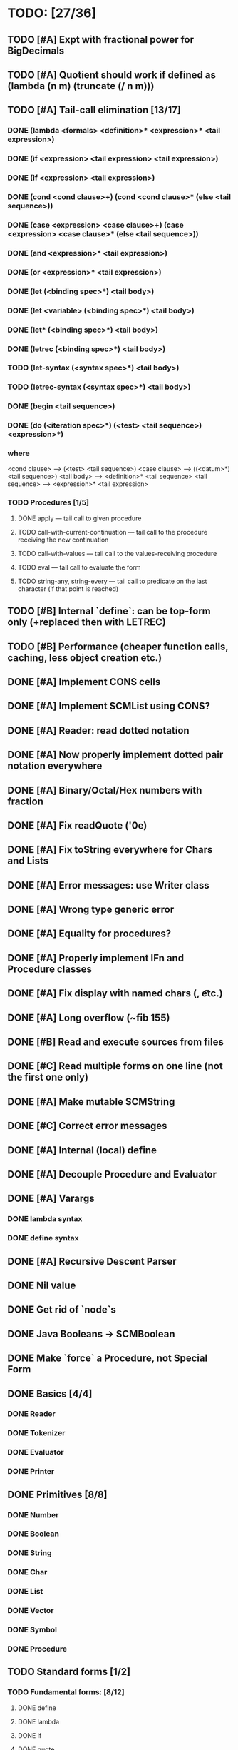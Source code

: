 * TODO: [27/36]

** TODO [#A] Expt with fractional power for BigDecimals
** TODO [#A] Quotient should work if defined as (lambda (n m) (truncate (/ n m)))
** TODO [#A] Tail-call elimination [13/17]
*** DONE (lambda <formals> <definition>* <expression>* <tail expression>)
CLOSED: [2016-08-24 Wed 20:45]
*** DONE (if <expression> <tail expression> <tail expression>)
CLOSED: [2016-08-24 Wed 08:02]
*** DONE (if <expression> <tail expression>)
CLOSED: [2016-08-24 Wed 08:02]
*** DONE (cond <cond clause>+) (cond <cond clause>* (else <tail sequence>))
CLOSED: [2016-08-24 Wed 21:02]
*** DONE (case <expression> <case clause>+) (case <expression> <case clause>* (else <tail sequence>))
CLOSED: [2016-08-24 Wed 20:59]
*** DONE (and <expression>* <tail expression>)
CLOSED: [2016-08-24 Wed 08:09]
*** DONE (or <expression>* <tail expression>)
CLOSED: [2016-08-24 Wed 08:09]
*** DONE (let (<binding spec>*) <tail body>)
CLOSED: [2016-08-24 Wed 20:45]
*** DONE (let <variable> (<binding spec>*) <tail body>)
CLOSED: [2016-08-24 Wed 20:45]
*** DONE (let* (<binding spec>*) <tail body>)
CLOSED: [2016-08-24 Wed 20:46]
*** DONE (letrec (<binding spec>*) <tail body>)
CLOSED: [2016-08-24 Wed 20:45]
*** TODO (let-syntax (<syntax spec>*) <tail body>)
*** TODO (letrec-syntax (<syntax spec>*) <tail body>)
*** DONE (begin <tail sequence>)
CLOSED: [2016-08-24 Wed 08:01]
*** DONE (do (<iteration spec>*) (<test> <tail sequence>) <expression>*)
CLOSED: [2016-08-24 Wed 20:56]
*** where
<cond clause> ---> (<test> <tail sequence>)
<case clause> ---> ((<datum>*) <tail sequence>)
<tail body> ---> <definition>* <tail sequence>
<tail sequence> ---> <expression>* <tail expression>
*** TODO Procedures [1/5]
**** DONE apply — tail call to given procedure
CLOSED: [2016-11-11 Fri 22:32]
**** TODO call-with-current-continuation — tail call to the procedure receiving the new continuation
**** TODO call-with-values — tail call to the values-receiving procedure
**** TODO eval — tail call to evaluate the form
**** TODO string-any, string-every — tail call to predicate on the last character (if that point is reached)
** TODO [#B] Internal `define`: can be top-form only (+replaced then with LETREC)
** TODO [#B] Performance (cheaper function calls, caching, less object creation etc.)
** DONE [#A] Implement CONS cells
CLOSED: [2016-07-07 Thu 19:06]
** DONE [#A] Implement SCMList using CONS?
CLOSED: [2016-07-07 Thu 19:06]
** DONE [#A] Reader: read dotted notation
CLOSED: [2016-07-09 Sat 21:55]
** DONE [#A] Now properly implement dotted pair notation everywhere
CLOSED: [2016-07-15 Fri 22:34]
** DONE [#A] Binary/Octal/Hex numbers with fraction
CLOSED: [2016-07-16 Sat 23:20]
** DONE [#A] Fix readQuote ('0e)
CLOSED: [2016-07-17 Sun 10:11]
** DONE [#A] Fix toString everywhere for Chars and Lists
CLOSED: [2016-07-10 Sun 20:13]
** DONE [#A] Error messages: use Writer class
CLOSED: [2016-07-19 Tue 21:45]
** DONE [#A] Wrong type generic error
CLOSED: [2016-07-20 Wed 22:51]
** DONE [#A] Equality for procedures?
CLOSED: [2016-07-26 Tue 23:00]
** DONE [#A] Properly implement IFn and Procedure classes
CLOSED: [2016-07-26 Tue 23:00]
** DONE [#A] Fix display with named chars (\n, \t etc.)
CLOSED: [2016-08-23 Tue 20:37]
** DONE [#A] Long overflow (~fib 155)
CLOSED: [2016-08-25 Thu 08:14]
** DONE [#B] Read and execute sources from files
CLOSED: [2016-10-30 Sun 09:15]
** DONE [#C] Read multiple forms on one line (not the first one only)
CLOSED: [2016-09-03 Sat 15:13]
** DONE [#A] Make mutable SCMString
CLOSED: [2016-11-16 Wed 20:09]
** DONE [#C] Correct error messages
CLOSED: [2016-07-26 Tue 23:01]
** DONE [#A] Internal (local) define
CLOSED: [2016-06-05 Sun 09:26]
** DONE [#A] Decouple Procedure and Evaluator
CLOSED: [2016-05-15 Sun 19:09]
** DONE [#A] Varargs
CLOSED: [2016-06-02 Thu 18:29]
*** DONE lambda syntax
CLOSED: [2016-05-31 Tue 22:15]
*** DONE define syntax
CLOSED: [2016-06-02 Thu 18:29]
** DONE [#A] Recursive Descent Parser
CLOSED: [2016-04-28 Thu 19:44]
** DONE Nil value
CLOSED: [2016-07-02 Sat 19:54]
** DONE Get rid of `node`s
CLOSED: [2016-04-28 Thu 19:44]
** DONE Java Booleans -> SCMBoolean
CLOSED: [2016-05-13 Fri 19:54]
** DONE Make `force` a Procedure, not Special Form
CLOSED: [2016-05-11 Wed 19:42]

** DONE Basics [4/4]
CLOSED: [2016-04-28 Thu 19:45]
*** DONE Reader
CLOSED: [2016-04-28 Thu 19:45]
*** DONE Tokenizer
CLOSED: [2016-04-28 Thu 19:45]
*** DONE Evaluator
CLOSED: [2016-04-28 Thu 19:45]
*** DONE Printer
CLOSED: [2016-04-28 Thu 19:45]
** DONE Primitives [8/8]
CLOSED: [2016-05-13 Fri 20:56]
*** DONE Number
CLOSED: [2016-05-13 Fri 20:40]
*** DONE Boolean
CLOSED: [2016-05-13 Fri 20:40]
*** DONE String
CLOSED: [2016-05-13 Fri 20:40]
*** DONE Char
CLOSED: [2016-05-13 Fri 20:40]
*** DONE List
CLOSED: [2016-05-13 Fri 20:40]
*** DONE Vector
CLOSED: [2016-05-13 Fri 20:56]
*** DONE Symbol
CLOSED: [2016-05-13 Fri 20:40]
*** DONE Procedure
CLOSED: [2016-05-13 Fri 20:40]
** TODO Standard forms [1/2]
*** TODO Fundamental forms: [8/12]
**** DONE define
CLOSED: [2016-04-21 Thu 21:36]
**** DONE lambda
CLOSED: [2016-04-21 Thu 21:36]
**** DONE if
CLOSED: [2016-04-21 Thu 21:36]
**** DONE quote
CLOSED: [2016-04-21 Thu 21:36]
**** DONE quasiquote
CLOSED: [2016-07-30 Sat 13:03]
**** DONE unquote
CLOSED: [2016-07-30 Sat 13:03]
**** DONE unquote-splicing
CLOSED: [2016-07-31 Sun 20:46]
**** TODO define-syntax
**** TODO let-syntax
**** TODO letrec-syntax
**** TODO syntax-rules
**** DONE set!
CLOSED: [2016-04-21 Thu 21:36]

*** DONE Library forms: [12/12]
CLOSED: [2016-07-20 Wed 22:51]
**** DONE do
CLOSED: [2016-07-20 Wed 22:51]
**** DONE let
CLOSED: [2016-04-21 Thu 21:37]
**** DONE let*
CLOSED: [2016-04-21 Thu 21:37]
**** DONE letrec
CLOSED: [2016-05-04 Wed 07:39]
**** DONE cond
CLOSED: [2016-04-21 Thu 21:37]
**** DONE case
CLOSED: [2016-04-21 Thu 21:37]
**** DONE and
CLOSED: [2016-04-21 Thu 21:37]
**** DONE or
CLOSED: [2016-04-21 Thu 21:37]
**** DONE begin
CLOSED: [2016-04-21 Thu 21:37]
**** DONE named let [?]
CLOSED: [2016-06-04 Sat 22:33]
**** DONE delay
CLOSED: [2016-05-11 Wed 17:43]
** TODO Standard procedures [14/17]
*** DONE Construction [4/4]
CLOSED: [2016-07-07 Thu 19:41]
**** DONE vector
**** DONE make-vector
**** DONE make-string
CLOSED: [2016-07-07 Thu 19:41]
**** DONE list
CLOSED: [2016-06-02 Thu 18:47]
*** DONE Equivalence predicates [7/7]
CLOSED: [2016-05-11 Wed 17:56]
**** DONE eq?
CLOSED: [2016-04-21 Thu 22:03]
**** DONE eqv?
CLOSED: [2016-04-21 Thu 22:03]
**** DONE equal?
CLOSED: [2016-04-21 Thu 22:03]
**** DONE string=?
CLOSED: [2016-05-11 Wed 17:50]
**** DONE string-ci=?
CLOSED: [2016-05-11 Wed 17:51]
**** DONE char=?
CLOSED: [2016-05-11 Wed 17:55]
**** DONE char-ci=?
CLOSED: [2016-05-11 Wed 17:55]
*** DONE Type conversion [10/10]
CLOSED: [2016-08-08 Mon 21:47]
**** DONE vector->list
**** DONE list->vector
**** DONE number->string
CLOSED: [2016-07-24 Sun 18:16]
**** DONE string->number
CLOSED: [2016-08-08 Mon 21:47]
**** DONE symbol->string
**** DONE string->symbol
**** DONE char->integer
CLOSED: [2016-07-23 Sat 13:01]
**** DONE integer->char
CLOSED: [2016-07-23 Sat 13:01]
**** DONE string->list
CLOSED: [2016-07-10 Sun 18:33]
**** DONE list->string
CLOSED: [2016-07-10 Sun 18:33]
*** TODO Numbers [6/12]
**** DONE Basic arithmetic operators [12/12]
***** DONE +
CLOSED: [2016-04-21 Thu 22:04]
***** DONE -
CLOSED: [2016-04-21 Thu 22:04]
***** DONE *
CLOSED: [2016-04-21 Thu 22:04]
***** DONE /
CLOSED: [2016-04-21 Thu 22:04]
***** DONE abs
CLOSED: [2016-06-05 Sun 11:50]
***** DONE quotient
CLOSED: [2016-06-10 Fri 22:08]
***** DONE remainder
CLOSED: [2016-06-10 Fri 22:08]
***** DONE modulo
CLOSED: [2016-06-22 Wed 22:15]
***** DONE gcd
***** DONE lcm
***** DONE expt
CLOSED: [2016-06-18 Sat 20:48]
***** DONE sqrt
CLOSED: [2016-06-05 Sun 21:32]
**** TODO Rational numbers [0/4]
***** TODO numerator
***** TODO denominator
***** TODO rational?
***** TODO rationalize
**** DONE Approximation [4/4]
CLOSED: [2016-06-17 Fri 18:24]
***** DONE floor
CLOSED: [2016-06-17 Fri 18:24]
***** DONE ceiling
CLOSED: [2016-06-17 Fri 18:24]
***** DONE truncate
CLOSED: [2016-06-17 Fri 18:24]
***** DONE round
CLOSED: [2016-06-17 Fri 18:07]
**** TODO Exactness [2/4]
***** TODO inexact->exact
***** TODO exact->inexact
***** DONE exact?
CLOSED: [2016-11-23 Wed 08:44]
***** DONE inexact?
CLOSED: [2016-11-23 Wed 08:44]
**** DONE Inequalities [5/5]
CLOSED: [2016-04-21 Thu 22:04]
***** DONE <
CLOSED: [2016-04-21 Thu 22:03]
***** DONE <=
CLOSED: [2016-04-21 Thu 22:03]
***** DONE >
CLOSED: [2016-04-21 Thu 22:03]
***** DONE >=
CLOSED: [2016-04-21 Thu 22:03]
***** DONE =
CLOSED: [2016-04-21 Thu 22:03]
**** DONE Miscellaneous predicates [5/5]
CLOSED: [2016-06-14 Tue 22:43]
***** DONE zero?
CLOSED: [2016-06-14 Tue 22:24]
***** DONE negative?
CLOSED: [2016-06-14 Tue 22:26]
***** DONE positive?
CLOSED: [2016-06-14 Tue 22:28]
***** DONE odd?
CLOSED: [2016-06-14 Tue 22:43]
***** DONE even?
CLOSED: [2016-06-14 Tue 22:40]
**** DONE Maximum and minimum [2/2]
CLOSED: [2016-06-17 Fri 18:39]
***** DONE max
CLOSED: [2016-06-17 Fri 18:39]
***** DONE min
CLOSED: [2016-06-17 Fri 18:39]
**** TODO Trigonometry [0/6]
***** TODO sin
***** TODO cos
***** TODO tan
***** TODO asin
***** TODO acos
***** TODO atan
**** TODO Exponentials [0/2]
***** TODO exp
***** TODO log
**** TODO Complex numbers [0/7]
***** TODO make-rectangular
***** TODO make-polar
***** TODO real-part
***** TODO imag-part
***** TODO magnitude
***** TODO angle
***** TODO complex?
**** DONE Input-output [2/2]
CLOSED: [2016-08-13 Sat 21:03]
***** DONE number->string
CLOSED: [2016-08-13 Sat 21:03]
***** DONE string->number
CLOSED: [2016-08-13 Sat 21:03]
**** TODO Type predicates [3/5]
***** DONE integer?
CLOSED: [2016-06-17 Fri 18:07]
***** TODO rational?
***** DONE real?
CLOSED: [2016-11-11 Fri 22:41]
***** TODO complex?
***** DONE number?
CLOSED: [2016-05-15 Sun 22:33]
*** DONE Strings [22/22]
CLOSED: [2016-07-23 Sat 12:57]
**** DONE string?
CLOSED: [2016-05-11 Wed 18:08]
**** DONE make-string
CLOSED: [2016-07-07 Thu 19:50]
**** DONE string
**** DONE string-length
**** DONE string-ref
CLOSED: [2016-07-10 Sun 18:40]
**** DONE string-set!
CLOSED: [2016-07-10 Sun 20:13]
**** DONE string=?
CLOSED: [2016-05-11 Wed 17:56]
**** DONE string-ci=?
CLOSED: [2016-05-11 Wed 17:56]
**** DONE string<?
CLOSED: [2016-07-23 Sat 12:01]
**** DONE string-ci<?
CLOSED: [2016-07-23 Sat 12:01]
**** DONE string-ci<=?
CLOSED: [2016-07-23 Sat 12:01]
**** DONE string<=?
CLOSED: [2016-07-23 Sat 12:01]
**** DONE string-ci>?
CLOSED: [2016-07-23 Sat 12:02]
**** DONE string>?
CLOSED: [2016-07-23 Sat 12:02]
**** DONE string-ci>=?
CLOSED: [2016-07-23 Sat 12:02]
**** DONE string>=?
CLOSED: [2016-07-23 Sat 12:02]
**** DONE substring
CLOSED: [2016-07-23 Sat 12:40]
**** DONE string-append
CLOSED: [2016-07-23 Sat 12:55]
**** DONE string->list
CLOSED: [2016-07-10 Sun 18:33]
**** DONE list->string
CLOSED: [2016-07-10 Sun 18:33]
**** DONE string-copy
CLOSED: [2016-07-23 Sat 12:39]
**** DONE string-fill!
CLOSED: [2016-07-23 Sat 12:56]
*** DONE Characters [20/20]
CLOSED: [2016-07-22 Fri 22:54]
**** DONE char?
CLOSED: [2016-05-11 Wed 18:08]
**** DONE char=?
CLOSED: [2016-05-11 Wed 17:56]
**** DONE char-ci=?
CLOSED: [2016-05-11 Wed 17:56]
**** DONE char<?
CLOSED: [2016-07-22 Fri 22:52]
**** DONE char-ci<?
CLOSED: [2016-07-22 Fri 22:52]
**** DONE char<=?
CLOSED: [2016-07-22 Fri 22:54]
**** DONE char-ci<=?
CLOSED: [2016-07-22 Fri 22:54]
**** DONE char>?
CLOSED: [2016-07-22 Fri 22:37]
**** DONE char-ci>?
CLOSED: [2016-07-22 Fri 22:37]
**** DONE char>=?
CLOSED: [2016-07-22 Fri 22:54]
**** DONE char-ci>=?
CLOSED: [2016-07-22 Fri 22:54]
**** DONE char-alphabetic?
CLOSED: [2016-07-22 Fri 21:24]
**** DONE char-numeric?
CLOSED: [2016-07-22 Fri 21:23]
**** DONE char-whitespace?
CLOSED: [2016-07-22 Fri 21:24]
**** DONE char-upper-case?
CLOSED: [2016-07-22 Fri 21:30]
**** DONE char-lower-case?
CLOSED: [2016-07-22 Fri 21:35]
**** DONE char->integer
CLOSED: [2016-07-22 Fri 22:02]
**** DONE integer->char
CLOSED: [2016-07-22 Fri 22:11]
**** DONE char-upcase
CLOSED: [2016-07-22 Fri 22:03]
**** DONE char-downcase
CLOSED: [2016-07-22 Fri 22:03]
*** DONE Vectors [9/9]
**** DONE make-vector
**** DONE vector
**** DONE vector?
CLOSED: [2016-05-15 Sun 22:19]
**** DONE vector-length
**** DONE vector-ref
**** DONE vector-set!
**** DONE vector->list
**** DONE list->vector
**** DONE vector-fill!
*** DONE Symbols [3/3]
**** DONE symbol->string
**** DONE string->symbol
**** DONE symbol?
CLOSED: [2016-05-15 Sun 22:19]
*** DONE Pairs and lists [25/25]
CLOSED: [2016-07-17 Sun 12:03]
**** DONE pair?
CLOSED: [2016-07-02 Sat 22:58]
**** DONE cons
CLOSED: [2016-07-02 Sat 19:32]
**** DONE car
CLOSED: [2016-07-02 Sat 22:53]
**** DONE cdr
CLOSED: [2016-07-02 Sat 22:54]
**** DONE set-car!
CLOSED: [2016-07-08 Fri 23:07]
**** DONE set-cdr!
CLOSED: [2016-07-08 Fri 23:25]
**** DONE null?
CLOSED: [2016-06-02 Thu 21:30]
**** DONE empty?
CLOSED: [2016-06-02 Thu 21:30]
**** DONE list?
CLOSED: [2016-05-15 Sun 22:20]
**** DONE list
CLOSED: [2016-06-02 Thu 18:47]
**** DONE length
CLOSED: [2016-06-02 Thu 21:54]
**** DONE append
CLOSED: [2016-07-09 Sat 20:53]
**** DONE reverse
CLOSED: [2016-07-10 Sun 10:01]
**** DONE list-tail
CLOSED: [2016-07-10 Sun 12:00]
**** DONE list-ref
CLOSED: [2016-07-10 Sun 12:20]
**** DONE member
CLOSED: [2016-07-17 Sun 11:25]
**** DONE memv
CLOSED: [2016-07-17 Sun 11:38]
**** DONE memq
CLOSED: [2016-07-17 Sun 11:38]
**** DONE assq
CLOSED: [2016-07-17 Sun 12:03]
**** DONE assv
CLOSED: [2016-07-17 Sun 12:03]
**** DONE assoc
CLOSED: [2016-07-17 Sun 12:03]
**** DONE list->vector
**** DONE vector->list
**** DONE list->string
CLOSED: [2016-07-10 Sun 12:08]
**** DONE string->list
CLOSED: [2016-07-10 Sun 17:53]
*** DONE Identity predicates [8/9]
CLOSED: [2016-11-17 Thu 10:05]
**** DONE boolean?
CLOSED: [2016-05-15 Sun 22:24]
**** DONE pair?
CLOSED: [2016-07-22 Fri 21:11]
**** DONE symbol?
CLOSED: [2016-05-15 Sun 22:21]
**** DONE number?
CLOSED: [2016-05-15 Sun 22:23]
**** DONE char?
CLOSED: [2016-05-15 Sun 22:21]
**** DONE string?
CLOSED: [2016-05-15 Sun 22:21]
**** DONE vector?
CLOSED: [2016-05-15 Sun 22:21]
**** DONE port?
**** DONE procedure?
CLOSED: [2016-05-15 Sun 22:28]
*** TODO Continuations [0/4]
**** TODO call-with-current-continuation (call/cc)
**** TODO values
**** TODO call-with-values
**** TODO dynamic-wind
*** TODO Environments [1/3]
**** DONE eval
CLOSED: [2016-05-15 Sun 22:28]
**** TODO scheme-report-environment
**** TODO null-environment
*** DONE Input/output [20/20]
CLOSED: [2016-11-17 Thu 21:44]
**** DONE display
CLOSED: [2016-05-28 Sat 20:15]
**** DONE newline
**** DONE read
CLOSED: [2016-11-11 Fri 21:15]
**** DONE write
CLOSED: [2016-11-11 Fri 21:36]
**** DONE read-char
CLOSED: [2016-11-11 Fri 21:23]
**** DONE write-char
CLOSED: [2016-11-11 Fri 21:45]
**** DONE peek-char
CLOSED: [2016-11-17 Thu 16:10]
**** DONE char-ready?
CLOSED: [2016-11-17 Thu 21:44]
**** DONE eof-object?
CLOSED: [2016-11-17 Thu 15:31]
**** DONE open-input-file
CLOSED: [2016-11-17 Thu 19:39]
**** DONE open-output-file
CLOSED: [2016-11-17 Thu 19:41]
**** DONE close-port
CLOSED: [2016-11-17 Thu 10:22]
**** DONE close-input-port
CLOSED: [2016-11-17 Thu 10:22]
**** DONE close-output-port
CLOSED: [2016-11-17 Thu 10:22]
**** DONE input-port?
CLOSED: [2016-11-17 Thu 10:05]
**** DONE output-port?
CLOSED: [2016-11-17 Thu 10:06]
**** DONE current-input-port
CLOSED: [2016-11-17 Thu 10:15]
**** DONE current-output-port
CLOSED: [2016-11-17 Thu 10:15]
**** DONE call-with-input-file
CLOSED: [2016-11-17 Thu 21:37]
**** DONE call-with-output-file
CLOSED: [2016-11-17 Thu 21:37]
*** DONE System interface [1/1]
CLOSED: [2016-11-17 Thu 19:29]
**** DONE load (optional)
CLOSED: [2016-10-30 Sun 09:18]
*** DONE Delayed evaluation [1/1]
CLOSED: [2016-05-11 Wed 17:43]
**** DONE force
CLOSED: [2016-05-11 Wed 17:43]
*** DONE Functional programming [4/4]
CLOSED: [2016-10-03 Mon 20:40]
**** DONE procedure?
CLOSED: [2016-05-15 Sun 22:32]
**** DONE apply
CLOSED: [2016-10-03 Mon 20:38]
**** DONE map
CLOSED: [2016-10-03 Mon 20:38]
**** DONE for-each
CLOSED: [2016-10-03 Mon 20:40]
*** DONE Booleans [2/2]
CLOSED: [2016-05-15 Sun 22:32]
**** DONE boolean?
CLOSED: [2016-05-15 Sun 22:32]
**** DONE not
CLOSED: [2016-04-21 Thu 22:05]

** TODO Performance [1/4]
*** DONE Optimize predicates (pair? promise? etc.)
CLOSED: [2016-11-12 Sat 21:42]
*** TODO Evaluator.evlis() is slow
*** TODO Environment.find() is slow + many redundant calls
*** TODO Procedure inlining
